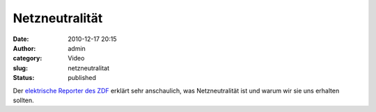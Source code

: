 Netzneutralität
###############
:date: 2010-12-17 20:15
:author: admin
:category: Video
:slug: netzneutralitat
:status: published

Der `elektrische Reporter des
ZDF <http://www.elektrischer-reporter.de/labor/video_flash/234>`__
erklärt sehr anschaulich, was Netzneutralität ist und warum wir sie uns
erhalten sollten.
